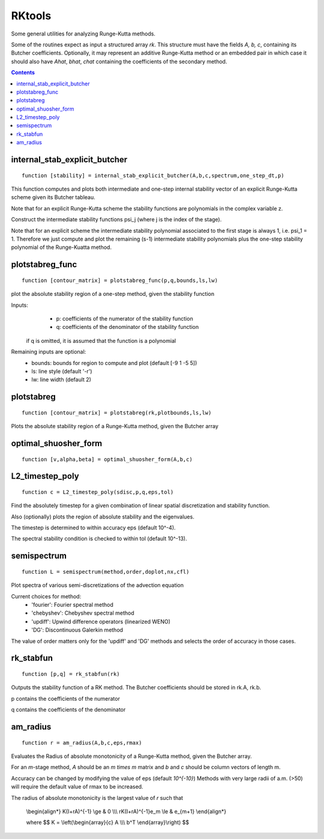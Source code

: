.. _RKtools:

=======
RKtools
=======
Some general utilities for analyzing Runge-Kutta methods.

Some of the routines expect as input a structured array `rk`.
This structure must have the fields `A, b, c`, containing its
Butcher coefficients.  Optionally, it may represent an additive
Runge-Kutta method or an embedded pair in which case it should also have
`Ahat`, `bhat`, `chat` containing the coefficients of the secondary
method.



.. contents::

internal_stab_explicit_butcher
====================================================================================
::

    function [stability] = internal_stab_explicit_butcher(A,b,c,spectrum,one_step_dt,p)



This function computes and plots both intermediate and one-step internal 
stability vector of an explicit Runge-Kutta scheme given its Butcher 
tableau.

Note that for an explicit Runge-Kutta scheme the stability functions are
polynomials in the complex variable z.

Construct the intermediate stability functions \psi_j (where j is the 
index of the stage).

Note that for an explicit scheme the intermediate stability polynomial 
associated to the first stage is always 1, i.e. \psi_1 = 1.
Therefore we just compute and plot the remaining (s-1) intermediate
stability polynomials plus the one-step stability polynomial of the
Runge-Kuatta method.



plotstabreg_func
===============================================================
::

    function [contour_matrix] = plotstabreg_func(p,q,bounds,ls,lw)


plot the absolute stability region of a one-step method,
given the stability function

Inputs:
      * p: coefficients of the numerator   of the stability function
      * q: coefficients of the denominator of the stability function 

 if q is omitted, it is assumed that the function is a polynomial
Remaining inputs are optional:
      * bounds: bounds for region to compute and plot (default [-9 1 -5 5])
      * ls:   line style (default '-r')
      * lw:   line width (default 2)



plotstabreg
=============================================================
::

    function [contour_matrix] = plotstabreg(rk,plotbounds,ls,lw)


Plots the absolute stability region
of a Runge-Kutta method, given the Butcher array



optimal_shuosher_form
=======================================================
::

    function [v,alpha,beta] = optimal_shuosher_form(A,b,c)




L2_timestep_poly
=================================================
::

    function c = L2_timestep_poly(sdisc,p,q,eps,tol)


Find the absolutely timestep for a given combination of
linear spatial discretization and stability function.

Also (optionally) plots the region of absolute stability and the eigenvalues.

The timestep is determined to within accuracy eps (default 10^-4).

The spectral stability condition is checked to within tol (default 10^-13).



semispectrum
======================================================
::

    function L = semispectrum(method,order,doplot,nx,cfl)

Plot spectra of various semi-discretizations of the advection equation

Current choices for method:
      - 'fourier':   Fourier   spectral method
      - 'chebyshev': Chebyshev spectral method
      - 'updiff':    Upwind difference operators (linearized WENO)
      - 'DG':        Discontinuous Galerkin method

The value of order matters only for the 'updiff' and 'DG' methods
and selects the order of accuracy in those cases.



rk_stabfun
================================
::

    function [p,q] = rk_stabfun(rk)


Outputs the stability function of a RK method.
The Butcher coefficients should be stored in rk.A, rk.b.

p contains the coefficients of the numerator

q contains the coefficients of the denominator


.. raw:: latex

    $$\phi(z)=\frac{\sum_j p_j z^j}{\sum_j q_j z^j} = \frac{\det(I-z(A+eb^T))}{\det(I-zA)}.$$



am_radius
=======================================
::

    function r = am_radius(A,b,c,eps,rmax)


Evaluates the Radius of absolute monotonicity
of a Runge-Kutta method, given the Butcher array.

For an `m`-stage method, `A` should be an `m \times m` matrix
and `b` and `c` should be column vectors of length m.

Accuracy can be changed by modifying the value of eps (default `10^{-10}`)
Methods with very large radii of a.m. (>50) will require
the default value of rmax to be increased.

The radius of absolute monotonicity is the largest value of `r`
such that

   \\begin{align*}
   K(I+rA)^{-1} \\ge & 0    \\\\\\
   rK(I+rA)^{-1}e_m \\le & e_{m+1}
   \\end{align*}

   where $$ K = \\left(\\begin{array}{c} A \\\\\\ b^T \\end{array}\\right) $$



